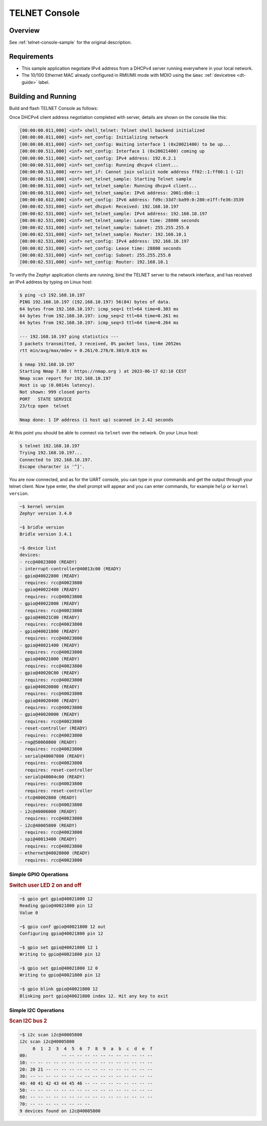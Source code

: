 .. _tiac_magpie_telnet-console-sample:

TELNET Console
##############

Overview
********

See :ref:`telnet-console-sample` for the original description.

.. _tiac_magpie_telnet-console-sample-requirements:

Requirements
************

- This sample application negotiate IPv4 address from a DHCPv4 server
  running everywhere in your local network.
- The 10/100 Ethernet MAC already configured in RMII/MII mode with MDIO
  using the ``&mac`` :ref:`devicetree <dt-guide>` label.

Building and Running
********************

Build and flash TELNET Console as follows:

.. zephyr-app-commands::
   :app: zephyr/samples/net/telnet
   :build-dir: telnet-tiac_magpie
   :board: tiac_magpie
   :gen-args: -DCONFIG_NET_DHCPV4=y -DCONFIG_NET_LOG=y -DCONFIG_LOG=y -DCONFIG_GPIO_SHELL=y
   :goals: build flash
   :host-os: unix

Once DHCPv4 client address negotiation completed with server, details
are shown on the console like this:

.. code-block:: none

   [00:00:00.011,000] <inf> shell_telnet: Telnet shell backend initialized
   [00:00:00.011,000] <inf> net_config: Initializing network
   [00:00:00.011,000] <inf> net_config: Waiting interface 1 (0x20021400) to be up...
   [00:00:00.511,000] <inf> net_config: Interface 1 (0x20021400) coming up
   [00:00:00.511,000] <inf> net_config: IPv4 address: 192.0.2.1
   [00:00:00.511,000] <inf> net_config: Running dhcpv4 client...
   [00:00:00.511,000] <err> net_if: Cannot join solicit node address ff02::1:ff00:1 (-12)
   [00:00:00.511,000] <inf> net_telnet_sample: Starting Telnet sample
   [00:00:00.511,000] <inf> net_telnet_sample: Running dhcpv4 client...
   [00:00:00.511,000] <inf> net_telnet_sample: IPv6 address: 2001:db8::1
   [00:00:00.612,000] <inf> net_config: IPv6 address: fd9c:33d7:ba99:0:280:e1ff:fe36:3539
   [00:00:02.531,000] <inf> net_dhcpv4: Received: 192.168.10.197
   [00:00:02.531,000] <inf> net_telnet_sample: IPv4 address: 192.168.10.197
   [00:00:02.531,000] <inf> net_telnet_sample: Lease time: 28800 seconds
   [00:00:02.531,000] <inf> net_telnet_sample: Subnet: 255.255.255.0
   [00:00:02.531,000] <inf> net_telnet_sample: Router: 192.168.10.1
   [00:00:02.531,000] <inf> net_config: IPv4 address: 192.168.10.197
   [00:00:02.531,000] <inf> net_config: Lease time: 28800 seconds
   [00:00:02.531,000] <inf> net_config: Subnet: 255.255.255.0
   [00:00:02.531,000] <inf> net_config: Router: 192.168.10.1

To verify the Zephyr application clients are running, bind the TELNET server to
the network interface, and has received an IPv4 address by typing on Linux host:

.. code-block:: console

   $ ping -c3 192.168.10.197
   PING 192.168.10.197 (192.168.10.197) 56(84) bytes of data.
   64 bytes from 192.168.10.197: icmp_seq=1 ttl=64 time=0.303 ms
   64 bytes from 192.168.10.197: icmp_seq=2 ttl=64 time=0.261 ms
   64 bytes from 192.168.10.197: icmp_seq=3 ttl=64 time=0.264 ms

   --- 192.168.10.197 ping statistics ---
   3 packets transmitted, 3 received, 0% packet loss, time 2052ms
   rtt min/avg/max/mdev = 0.261/0.276/0.303/0.019 ms

   $ nmap 192.168.10.197
   Starting Nmap 7.80 ( https://nmap.org ) at 2023-06-17 02:10 CEST
   Nmap scan report for 192.168.10.197
   Host is up (0.0014s latency).
   Not shown: 999 closed ports
   PORT   STATE SERVICE
   23/tcp open  telnet

   Nmap done: 1 IP address (1 host up) scanned in 2.42 seconds

At this point you should be able to connect via ``telnet`` over the network.
On your Linux host:

.. code-block:: console

   $ telnet 192.168.10.197
   Trying 192.168.10.197...
   Connected to 192.168.10.197.
   Escape character is '^]'.

You are now connected, and as for the UART console, you can type in your
commands and get the output through your telnet client. Now type enter, the
shell prompt will appear and you can enter commands, for example ``help``
or ``kernel version``.

.. code-block:: console

   ~$ kernel version
   Zephyr version 3.4.0

   ~$ bridle version
   Bridle version 3.4.1

   ~$ device list
   devices:
   - rcc@40023800 (READY)
   - interrupt-controller@40013c00 (READY)
   - gpio@40022800 (READY)
     requires: rcc@40023800
   - gpio@40022400 (READY)
     requires: rcc@40023800
   - gpio@40022000 (READY)
     requires: rcc@40023800
   - gpio@40021C00 (READY)
     requires: rcc@40023800
   - gpio@40021800 (READY)
     requires: rcc@40023800
   - gpio@40021400 (READY)
     requires: rcc@40023800
   - gpio@40021000 (READY)
     requires: rcc@40023800
   - gpio@40020C00 (READY)
     requires: rcc@40023800
   - gpio@40020800 (READY)
     requires: rcc@40023800
   - gpio@40020400 (READY)
     requires: rcc@40023800
   - gpio@40020000 (READY)
     requires: rcc@40023800
   - reset-controller (READY)
     requires: rcc@40023800
   - rng@50060800 (READY)
     requires: rcc@40023800
   - serial@40007800 (READY)
     requires: rcc@40023800
     requires: reset-controller
   - serial@40004c00 (READY)
     requires: rcc@40023800
     requires: reset-controller
   - rtc@40002800 (READY)
     requires: rcc@40023800
   - i2c@40006000 (READY)
     requires: rcc@40023800
   - i2c@40005800 (READY)
     requires: rcc@40023800
   - spi@40013400 (READY)
     requires: rcc@40023800
   - ethernet@40028000 (READY)
     requires: rcc@40023800

Simple GPIO Operations
======================

.. rubric:: Switch user LED 2 on and off

.. code-block:: console

   ~$ gpio get gpio@40021800 12
   Reading gpio@40021800 pin 12
   Value 0

   ~$ gpio conf gpio@40021800 12 out
   Configuring gpio@40021800 pin 12

   ~$ gpio set gpio@40021800 12 1
   Writing to gpio@40021800 pin 12

   ~$ gpio set gpio@40021800 12 0
   Writing to gpio@40021800 pin 12

   ~$ gpio blink gpio@40021800 12
   Blinking port gpio@40021800 index 12. Hit any key to exit

Simple I2C Operations
=====================

.. rubric:: Scan I2C bus 2

.. code-block:: console

   ~$ i2c scan i2c@40005800
   i2c scan i2c@40005800
        0  1  2  3  4  5  6  7  8  9  a  b  c  d  e  f
   00:             -- -- -- -- -- -- -- -- -- -- -- --
   10: -- -- -- -- -- -- -- -- -- -- -- -- -- -- -- --
   20: 20 21 -- -- -- -- -- -- -- -- -- -- -- -- -- --
   30: -- -- -- -- -- -- -- -- -- -- -- -- -- -- -- --
   40: 40 41 42 43 44 45 46 -- -- -- -- -- -- -- -- --
   50: -- -- -- -- -- -- -- -- -- -- -- -- -- -- -- --
   60: -- -- -- -- -- -- -- -- -- -- -- -- -- -- -- --
   70: -- -- -- -- -- -- -- --
   9 devices found on i2c@40005800
